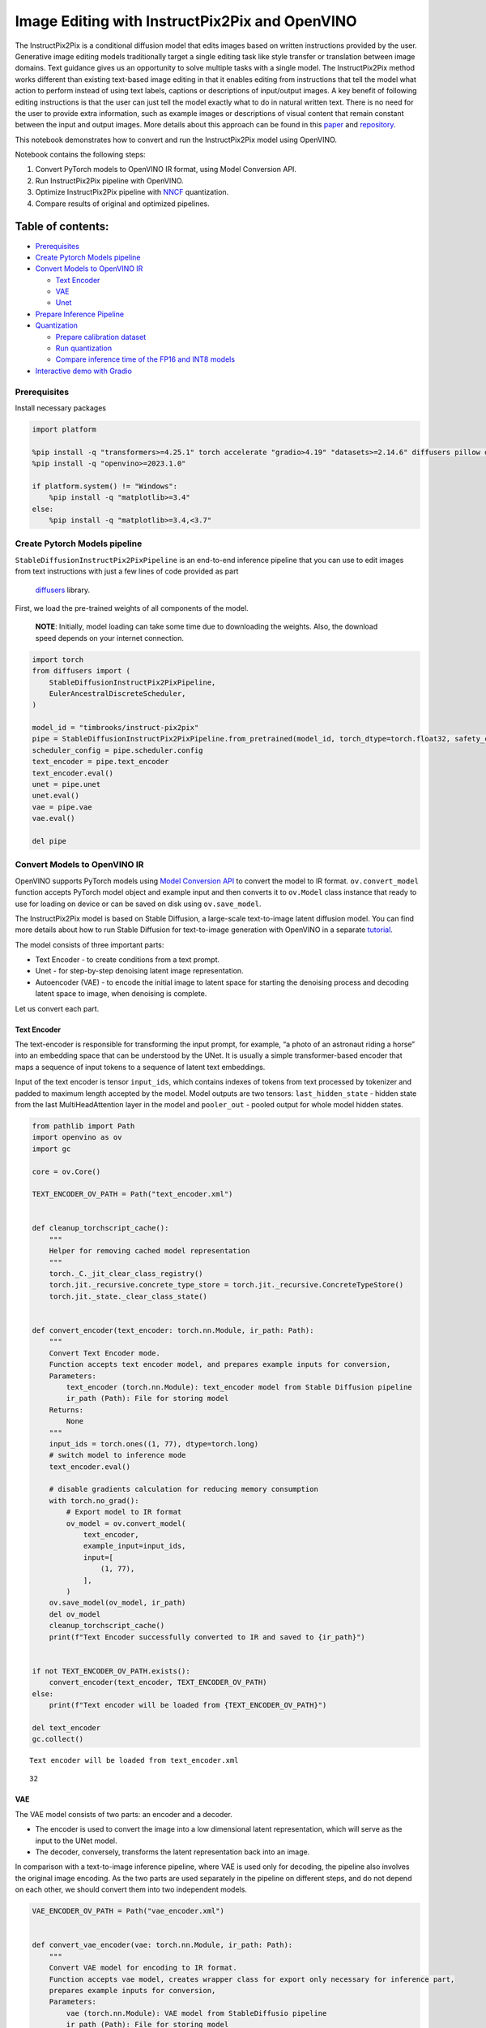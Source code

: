 Image Editing with InstructPix2Pix and OpenVINO
===============================================

The InstructPix2Pix is a conditional diffusion model that edits images
based on written instructions provided by the user. Generative image
editing models traditionally target a single editing task like style
transfer or translation between image domains. Text guidance gives us an
opportunity to solve multiple tasks with a single model. The
InstructPix2Pix method works different than existing text-based image
editing in that it enables editing from instructions that tell the model
what action to perform instead of using text labels, captions or
descriptions of input/output images. A key benefit of following editing
instructions is that the user can just tell the model exactly what to do
in natural written text. There is no need for the user to provide extra
information, such as example images or descriptions of visual content
that remain constant between the input and output images. More details
about this approach can be found in this
`paper <https://arxiv.org/pdf/2211.09800.pdf>`__ and
`repository <https://github.com/timothybrooks/instruct-pix2pix>`__.

This notebook demonstrates how to convert and run the InstructPix2Pix
model using OpenVINO.

Notebook contains the following steps:

1. Convert PyTorch models to OpenVINO IR format, using Model Conversion
   API.
2. Run InstructPix2Pix pipeline with OpenVINO.
3. Optimize InstructPix2Pix pipeline with
   `NNCF <https://github.com/openvinotoolkit/nncf/>`__ quantization.
4. Compare results of original and optimized pipelines.

Table of contents:
^^^^^^^^^^^^^^^^^^

-  `Prerequisites <#prerequisites>`__
-  `Create Pytorch Models pipeline <#create-pytorch-models-pipeline>`__
-  `Convert Models to OpenVINO IR <#convert-models-to-openvino-ir>`__

   -  `Text Encoder <#text-encoder>`__
   -  `VAE <#vae>`__
   -  `Unet <#unet>`__

-  `Prepare Inference Pipeline <#prepare-inference-pipeline>`__
-  `Quantization <#quantization>`__

   -  `Prepare calibration dataset <#prepare-calibration-dataset>`__
   -  `Run quantization <#run-quantization>`__
   -  `Compare inference time of the FP16 and INT8
      models <#compare-inference-time-of-the-fp16-and-int8-models>`__

-  `Interactive demo with Gradio <#interactive-demo-with-gradio>`__

Prerequisites
-------------



Install necessary packages

.. code:: ipython3

    import platform
    
    %pip install -q "transformers>=4.25.1" torch accelerate "gradio>4.19" "datasets>=2.14.6" diffusers pillow opencv-python --extra-index-url https://download.pytorch.org/whl/cpu
    %pip install -q "openvino>=2023.1.0"
    
    if platform.system() != "Windows":
        %pip install -q "matplotlib>=3.4"
    else:
        %pip install -q "matplotlib>=3.4,<3.7"

Create Pytorch Models pipeline
------------------------------



``StableDiffusionInstructPix2PixPipeline`` is an end-to-end inference
pipeline that you can use to edit images from text instructions with
just a few lines of code provided as part
 `diffusers <https://huggingface.co/docs/diffusers/index>`__ library.

First, we load the pre-trained weights of all components of the model.

   **NOTE**: Initially, model loading can take some time due to
   downloading the weights. Also, the download speed depends on your
   internet connection.

.. code:: ipython3

    import torch
    from diffusers import (
        StableDiffusionInstructPix2PixPipeline,
        EulerAncestralDiscreteScheduler,
    )
    
    model_id = "timbrooks/instruct-pix2pix"
    pipe = StableDiffusionInstructPix2PixPipeline.from_pretrained(model_id, torch_dtype=torch.float32, safety_checker=None)
    scheduler_config = pipe.scheduler.config
    text_encoder = pipe.text_encoder
    text_encoder.eval()
    unet = pipe.unet
    unet.eval()
    vae = pipe.vae
    vae.eval()
    
    del pipe

Convert Models to OpenVINO IR
-----------------------------



OpenVINO supports PyTorch models using `Model Conversion
API <https://docs.openvino.ai/2024/openvino-workflow/model-preparation.html>`__
to convert the model to IR format. ``ov.convert_model`` function accepts
PyTorch model object and example input and then converts it to
``ov.Model`` class instance that ready to use for loading on device or
can be saved on disk using ``ov.save_model``.

The InstructPix2Pix model is based on Stable Diffusion, a large-scale
text-to-image latent diffusion model. You can find more details about
how to run Stable Diffusion for text-to-image generation with OpenVINO
in a separate
`tutorial <stable-diffusion-text-to-image-with-output.html>`__.

The model consists of three important parts:

-  Text Encoder - to create conditions from a text prompt.
-  Unet - for step-by-step denoising latent image representation.
-  Autoencoder (VAE) - to encode the initial image to latent space for
   starting the denoising process and decoding latent space to image,
   when denoising is complete.

Let us convert each part.

Text Encoder
~~~~~~~~~~~~



The text-encoder is responsible for transforming the input prompt, for
example, “a photo of an astronaut riding a horse” into an embedding
space that can be understood by the UNet. It is usually a simple
transformer-based encoder that maps a sequence of input tokens to a
sequence of latent text embeddings.

Input of the text encoder is tensor ``input_ids``, which contains
indexes of tokens from text processed by tokenizer and padded to maximum
length accepted by the model. Model outputs are two tensors:
``last_hidden_state`` - hidden state from the last MultiHeadAttention
layer in the model and ``pooler_out`` - pooled output for whole model
hidden states.

.. code:: ipython3

    from pathlib import Path
    import openvino as ov
    import gc
    
    core = ov.Core()
    
    TEXT_ENCODER_OV_PATH = Path("text_encoder.xml")
    
    
    def cleanup_torchscript_cache():
        """
        Helper for removing cached model representation
        """
        torch._C._jit_clear_class_registry()
        torch.jit._recursive.concrete_type_store = torch.jit._recursive.ConcreteTypeStore()
        torch.jit._state._clear_class_state()
    
    
    def convert_encoder(text_encoder: torch.nn.Module, ir_path: Path):
        """
        Convert Text Encoder mode.
        Function accepts text encoder model, and prepares example inputs for conversion,
        Parameters:
            text_encoder (torch.nn.Module): text_encoder model from Stable Diffusion pipeline
            ir_path (Path): File for storing model
        Returns:
            None
        """
        input_ids = torch.ones((1, 77), dtype=torch.long)
        # switch model to inference mode
        text_encoder.eval()
    
        # disable gradients calculation for reducing memory consumption
        with torch.no_grad():
            # Export model to IR format
            ov_model = ov.convert_model(
                text_encoder,
                example_input=input_ids,
                input=[
                    (1, 77),
                ],
            )
        ov.save_model(ov_model, ir_path)
        del ov_model
        cleanup_torchscript_cache()
        print(f"Text Encoder successfully converted to IR and saved to {ir_path}")
    
    
    if not TEXT_ENCODER_OV_PATH.exists():
        convert_encoder(text_encoder, TEXT_ENCODER_OV_PATH)
    else:
        print(f"Text encoder will be loaded from {TEXT_ENCODER_OV_PATH}")
    
    del text_encoder
    gc.collect()


.. parsed-literal::

    Text encoder will be loaded from text_encoder.xml




.. parsed-literal::

    32



VAE
~~~



The VAE model consists of two parts: an encoder and a decoder.

-  The encoder is used to convert the image into a low dimensional
   latent representation, which will serve as the input to the UNet
   model.
-  The decoder, conversely, transforms the latent representation back
   into an image.

In comparison with a text-to-image inference pipeline, where VAE is used
only for decoding, the pipeline also involves the original image
encoding. As the two parts are used separately in the pipeline on
different steps, and do not depend on each other, we should convert them
into two independent models.

.. code:: ipython3

    VAE_ENCODER_OV_PATH = Path("vae_encoder.xml")
    
    
    def convert_vae_encoder(vae: torch.nn.Module, ir_path: Path):
        """
        Convert VAE model for encoding to IR format.
        Function accepts vae model, creates wrapper class for export only necessary for inference part,
        prepares example inputs for conversion,
        Parameters:
            vae (torch.nn.Module): VAE model from StableDiffusio pipeline
            ir_path (Path): File for storing model
        Returns:
            None
        """
    
        class VAEEncoderWrapper(torch.nn.Module):
            def __init__(self, vae):
                super().__init__()
                self.vae = vae
    
            def forward(self, image):
                return self.vae.encode(x=image)["latent_dist"].sample()
    
        vae_encoder = VAEEncoderWrapper(vae)
        vae_encoder.eval()
        image = torch.zeros((1, 3, 512, 512))
        with torch.no_grad():
            ov_model = ov.convert_model(vae_encoder, example_input=image, input=[((1, 3, 512, 512),)])
        ov.save_model(ov_model, ir_path)
        del ov_model
        cleanup_torchscript_cache()
        print(f"VAE encoder successfully converted to IR and saved to {ir_path}")
    
    
    if not VAE_ENCODER_OV_PATH.exists():
        convert_vae_encoder(vae, VAE_ENCODER_OV_PATH)
    else:
        print(f"VAE encoder will be loaded from {VAE_ENCODER_OV_PATH}")
    
    VAE_DECODER_OV_PATH = Path("vae_decoder.xml")
    
    
    def convert_vae_decoder(vae: torch.nn.Module, ir_path: Path):
        """
        Convert VAE model for decoding to IR format.
        Function accepts vae model, creates wrapper class for export only necessary for inference part,
        prepares example inputs for conversion,
        Parameters:
            vae (torch.nn.Module): VAE model frm StableDiffusion pipeline
            ir_path (Path): File for storing model
        Returns:
            None
        """
    
        class VAEDecoderWrapper(torch.nn.Module):
            def __init__(self, vae):
                super().__init__()
                self.vae = vae
    
            def forward(self, latents):
                return self.vae.decode(latents)
    
        vae_decoder = VAEDecoderWrapper(vae)
        latents = torch.zeros((1, 4, 64, 64))
    
        vae_decoder.eval()
        with torch.no_grad():
            ov_model = ov.convert_model(vae_decoder, example_input=latents, input=[((1, 4, 64, 64),)])
        ov.save_model(ov_model, ir_path)
        del ov_model
        cleanup_torchscript_cache()
        print(f"VAE decoder successfully converted to IR and saved to {ir_path}")
    
    
    if not VAE_DECODER_OV_PATH.exists():
        convert_vae_decoder(vae, VAE_DECODER_OV_PATH)
    else:
        print(f"VAE decoder will be loaded from {VAE_DECODER_OV_PATH}")
    
    del vae
    gc.collect()


.. parsed-literal::

    VAE encoder will be loaded from vae_encoder.xml
    VAE decoder will be loaded from vae_decoder.xml




.. parsed-literal::

    0



Unet
~~~~



The Unet model has three inputs:

-  ``scaled_latent_model_input`` - the latent image sample from previous
   step. Generation process has not been started yet, so you will use
   random noise.
-  ``timestep`` - a current scheduler step.
-  ``text_embeddings`` - a hidden state of the text encoder.

Model predicts the ``sample`` state for the next step.

.. code:: ipython3

    import numpy as np
    
    UNET_OV_PATH = Path("unet.xml")
    
    dtype_mapping = {torch.float32: ov.Type.f32, torch.float64: ov.Type.f64}
    
    
    def convert_unet(unet: torch.nn.Module, ir_path: Path):
        """
        Convert U-net model to IR format.
        Function accepts unet model, prepares example inputs for conversion,
        Parameters:
            unet (StableDiffusionPipeline): unet from Stable Diffusion pipeline
            ir_path (Path): File for storing model
        Returns:
            None
        """
        # prepare inputs
        encoder_hidden_state = torch.ones((3, 77, 768))
        latents_shape = (3, 8, 512 // 8, 512 // 8)
        latents = torch.randn(latents_shape)
        t = torch.from_numpy(np.array(1, dtype=float))
        dummy_inputs = (latents, t, encoder_hidden_state)
        input_info = []
        for input_tensor in dummy_inputs:
            shape = ov.PartialShape(tuple(input_tensor.shape))
            element_type = dtype_mapping[input_tensor.dtype]
            input_info.append((shape, element_type))
    
        unet.eval()
        with torch.no_grad():
            ov_model = ov.convert_model(unet, example_input=dummy_inputs, input=input_info)
        ov.save_model(ov_model, ir_path)
        del ov_model
        cleanup_torchscript_cache()
        print(f"Unet successfully converted to IR and saved to {ir_path}")
    
    
    if not UNET_OV_PATH.exists():
        convert_unet(unet, UNET_OV_PATH)
        gc.collect()
    else:
        print(f"Unet will be loaded from {UNET_OV_PATH}")
    del unet
    gc.collect()


.. parsed-literal::

    Unet will be loaded from unet.xml




.. parsed-literal::

    0



Prepare Inference Pipeline
--------------------------



Putting it all together, let us now take a closer look at how the model
inference works by illustrating the logical flow.

.. figure:: https://user-images.githubusercontent.com/29454499/214895365-3063ac11-0486-4d9b-9e25-8f469aba5e5d.png
   :alt: diagram

   diagram

The InstructPix2Pix model takes both an image and a text prompt as an
input. The image is transformed to latent image representations of size
:math:`64 \times 64`, using the encoder part of variational autoencoder,
whereas the text prompt is transformed to text embeddings of size
:math:`77 \times 768` via CLIP’s text encoder.

Next, the UNet model iteratively *denoises* the random latent image
representations while being conditioned on the text embeddings. The
output of the UNet, being the noise residual, is used to compute a
denoised latent image representation via a scheduler algorithm.

The *denoising* process is repeated a given number of times (by default
100) to retrieve step-by-step better latent image representations. Once
it has been completed, the latent image representation is decoded by the
decoder part of the variational auto encoder.

.. code:: ipython3

    from diffusers import DiffusionPipeline
    from transformers import CLIPTokenizer
    from typing import Union, List, Optional, Tuple
    import PIL
    import cv2
    
    
    def scale_fit_to_window(dst_width: int, dst_height: int, image_width: int, image_height: int):
        """
        Preprocessing helper function for calculating image size for resize with peserving original aspect ratio
        and fitting image to specific window size
    
        Parameters:
          dst_width (int): destination window width
          dst_height (int): destination window height
          image_width (int): source image width
          image_height (int): source image height
        Returns:
          result_width (int): calculated width for resize
          result_height (int): calculated height for resize
        """
        im_scale = min(dst_height / image_height, dst_width / image_width)
        return int(im_scale * image_width), int(im_scale * image_height)
    
    
    def preprocess(image: PIL.Image.Image):
        """
        Image preprocessing function. Takes image in PIL.Image format, resizes it to keep aspect ration and fits to model input window 512x512,
        then converts it to np.ndarray and adds padding with zeros on right or bottom side of image (depends from aspect ratio), after that
        converts data to float32 data type and change range of values from [0, 255] to [-1, 1], finally, converts data layout from planar NHWC to NCHW.
        The function returns preprocessed input tensor and padding size, which can be used in postprocessing.
    
        Parameters:
          image (PIL.Image.Image): input image
        Returns:
           image (np.ndarray): preprocessed image tensor
           pad (Tuple[int]): pading size for each dimension for restoring image size in postprocessing
        """
        src_width, src_height = image.size
        dst_width, dst_height = scale_fit_to_window(512, 512, src_width, src_height)
        image = np.array(image.resize((dst_width, dst_height), resample=PIL.Image.Resampling.LANCZOS))[None, :]
        pad_width = 512 - dst_width
        pad_height = 512 - dst_height
        pad = ((0, 0), (0, pad_height), (0, pad_width), (0, 0))
        image = np.pad(image, pad, mode="constant")
        image = image.astype(np.float32) / 255.0
        image = 2.0 * image - 1.0
        image = image.transpose(0, 3, 1, 2)
        return image, pad
    
    
    def randn_tensor(
        shape: Union[Tuple, List],
        dtype: Optional[np.dtype] = np.float32,
    ):
        """
        Helper function for generation random values tensor with given shape and data type
    
        Parameters:
          shape (Union[Tuple, List]): shape for filling random values
          dtype (np.dtype, *optiona*, np.float32): data type for result
        Returns:
          latents (np.ndarray): tensor with random values with given data type and shape (usually represents noise in latent space)
        """
        latents = np.random.randn(*shape).astype(dtype)
    
        return latents
    
    
    class OVInstructPix2PixPipeline(DiffusionPipeline):
        """
        OpenVINO inference pipeline for InstructPix2Pix
        """
    
        def __init__(
            self,
            tokenizer: CLIPTokenizer,
            scheduler: EulerAncestralDiscreteScheduler,
            core: ov.Core,
            text_encoder: ov.Model,
            vae_encoder: ov.Model,
            unet: ov.Model,
            vae_decoder: ov.Model,
            device: str = "AUTO",
        ):
            super().__init__()
            self.tokenizer = tokenizer
            self.vae_scale_factor = 8
            self.scheduler = scheduler
            self.load_models(core, device, text_encoder, vae_encoder, unet, vae_decoder)
    
        def load_models(
            self,
            core: ov.Core,
            device: str,
            text_encoder: ov.Model,
            vae_encoder: ov.Model,
            unet: ov.Model,
            vae_decoder: ov.Model,
        ):
            """
            Function for loading models on device using OpenVINO
    
            Parameters:
              core (Core): OpenVINO runtime Core class instance
              device (str): inference device
              text_encoder (Model): OpenVINO Model object represents text encoder
              vae_encoder (Model): OpenVINO Model object represents vae encoder
              unet (Model): OpenVINO Model object represents unet
              vae_decoder (Model): OpenVINO Model object represents vae decoder
            Returns
              None
            """
            self.text_encoder = core.compile_model(text_encoder, device)
            self.text_encoder_out = self.text_encoder.output(0)
            ov_config = {"INFERENCE_PRECISION_HINT": "f32"} if device != "CPU" else {}
            self.vae_encoder = core.compile_model(vae_encoder, device, ov_config)
            self.vae_encoder_out = self.vae_encoder.output(0)
            # We have to register UNet in config to be able to change it externally to collect calibration data
            self.register_to_config(unet=core.compile_model(unet, device))
            self.unet_out = self.unet.output(0)
            self.vae_decoder = core.compile_model(vae_decoder, device, ov_config)
            self.vae_decoder_out = self.vae_decoder.output(0)
    
        def __call__(
            self,
            prompt: Union[str, List[str]],
            image: PIL.Image.Image,
            num_inference_steps: int = 10,
            guidance_scale: float = 7.5,
            image_guidance_scale: float = 1.5,
            eta: float = 0.0,
            latents: Optional[np.array] = None,
            output_type: Optional[str] = "pil",
        ):
            """
            Function invoked when calling the pipeline for generation.
    
            Parameters:
                prompt (`str` or `List[str]`):
                    The prompt or prompts to guide the image generation.
                image (`PIL.Image.Image`):
                    `Image`, or tensor representing an image batch which will be repainted according to `prompt`.
                num_inference_steps (`int`, *optional*, defaults to 100):
                    The number of denoising steps. More denoising steps usually lead to a higher quality image at the
                    expense of slower inference.
                guidance_scale (`float`, *optional*, defaults to 7.5):
                    Guidance scale as defined in [Classifier-Free Diffusion Guidance](https://arxiv.org/abs/2207.12598).
                    `guidance_scale` is defined as `w` of equation 2. of [Imagen
                    Paper](https://arxiv.org/pdf/2205.11487.pdf). Guidance scale is enabled by setting `guidance_scale >
                    1`. Higher guidance scale encourages to generate images that are closely linked to the text `prompt`,
                    usually at the expense of lower image quality. This pipeline requires a value of at least `1`.
                image_guidance_scale (`float`, *optional*, defaults to 1.5):
                    Image guidance scale is to push the generated image towards the inital image `image`. Image guidance
                    scale is enabled by setting `image_guidance_scale > 1`. Higher image guidance scale encourages to
                    generate images that are closely linked to the source image `image`, usually at the expense of lower
                    image quality. This pipeline requires a value of at least `1`.
                latents (`torch.FloatTensor`, *optional*):
                    Pre-generated noisy latents, sampled from a Gaussian distribution, to be used as inputs for image
                    generation. Can be used to tweak the same generation with different prompts. If not provided, a latents
                    tensor will ge generated by sampling using the supplied random `generator`.
                output_type (`str`, *optional*, defaults to `"pil"`):
                    The output format of the generate image. Choose between
                    [PIL](https://pillow.readthedocs.io/en/stable/): `PIL.Image.Image` or `np.array`.
            Returns:
                image ([List[Union[np.ndarray, PIL.Image.Image]]): generaited images
    
            """
    
            # 1. Define call parameters
            batch_size = 1 if isinstance(prompt, str) else len(prompt)
            # here `guidance_scale` is defined analog to the guidance weight `w` of equation (2)
            # of the Imagen paper: https://arxiv.org/pdf/2205.11487.pdf . `guidance_scale = 1`
            # corresponds to doing no classifier free guidance.
            do_classifier_free_guidance = guidance_scale > 1.0 and image_guidance_scale >= 1.0
            # check if scheduler is in sigmas space
            scheduler_is_in_sigma_space = hasattr(self.scheduler, "sigmas")
    
            # 2. Encode input prompt
            text_embeddings = self._encode_prompt(prompt)
    
            # 3. Preprocess image
            orig_width, orig_height = image.size
            image, pad = preprocess(image)
            height, width = image.shape[-2:]
    
            # 4. set timesteps
            self.scheduler.set_timesteps(num_inference_steps)
            timesteps = self.scheduler.timesteps
    
            # 5. Prepare Image latents
            image_latents = self.prepare_image_latents(
                image,
                do_classifier_free_guidance=do_classifier_free_guidance,
            )
    
            # 6. Prepare latent variables
            num_channels_latents = 4
            latents = self.prepare_latents(
                batch_size,
                num_channels_latents,
                height,
                width,
                text_embeddings.dtype,
                latents,
            )
    
            # 7. Denoising loop
            num_warmup_steps = len(timesteps) - num_inference_steps * self.scheduler.order
            with self.progress_bar(total=num_inference_steps) as progress_bar:
                for i, t in enumerate(timesteps):
                    # Expand the latents if we are doing classifier free guidance.
                    # The latents are expanded 3 times because for pix2pix the guidance\
                    # is applied for both the text and the input image.
                    latent_model_input = np.concatenate([latents] * 3) if do_classifier_free_guidance else latents
    
                    # concat latents, image_latents in the channel dimension
                    scaled_latent_model_input = self.scheduler.scale_model_input(latent_model_input, t)
                    scaled_latent_model_input = np.concatenate([scaled_latent_model_input, image_latents], axis=1)
    
                    # predict the noise residual
                    noise_pred = self.unet([scaled_latent_model_input, t, text_embeddings])[self.unet_out]
    
                    # Hack:
                    # For karras style schedulers the model does classifier free guidance using the
                    # predicted_original_sample instead of the noise_pred. So we need to compute the
                    # predicted_original_sample here if we are using a karras style scheduler.
                    if scheduler_is_in_sigma_space:
                        step_index = (self.scheduler.timesteps == t).nonzero().item()
                        sigma = self.scheduler.sigmas[step_index].numpy()
                        noise_pred = latent_model_input - sigma * noise_pred
    
                    # perform guidance
                    if do_classifier_free_guidance:
                        noise_pred_text, noise_pred_image, noise_pred_uncond = (
                            noise_pred[0],
                            noise_pred[1],
                            noise_pred[2],
                        )
                        noise_pred = (
                            noise_pred_uncond
                            + guidance_scale * (noise_pred_text - noise_pred_image)
                            + image_guidance_scale * (noise_pred_image - noise_pred_uncond)
                        )
    
                    # For karras style schedulers the model does classifier free guidance using the
                    # predicted_original_sample instead of the noise_pred. But the scheduler.step function
                    # expects the noise_pred and computes the predicted_original_sample internally. So we
                    # need to overwrite the noise_pred here such that the value of the computed
                    # predicted_original_sample is correct.
                    if scheduler_is_in_sigma_space:
                        noise_pred = (noise_pred - latents) / (-sigma)
    
                    # compute the previous noisy sample x_t -> x_t-1
                    latents = self.scheduler.step(torch.from_numpy(noise_pred), t, torch.from_numpy(latents)).prev_sample.numpy()
    
                    # call the callback, if provided
                    if i == len(timesteps) - 1 or ((i + 1) > num_warmup_steps and (i + 1) % self.scheduler.order == 0):
                        progress_bar.update()
    
            # 8. Post-processing
            image = self.decode_latents(latents, pad)
    
            # 9. Convert to PIL
            if output_type == "pil":
                image = self.numpy_to_pil(image)
                image = [img.resize((orig_width, orig_height), PIL.Image.Resampling.LANCZOS) for img in image]
            else:
                image = [cv2.resize(img, (orig_width, orig_width)) for img in image]
    
            return image
    
        def _encode_prompt(
            self,
            prompt: Union[str, List[str]],
            num_images_per_prompt: int = 1,
            do_classifier_free_guidance: bool = True,
        ):
            """
            Encodes the prompt into text encoder hidden states.
    
            Parameters:
                prompt (str or list(str)): prompt to be encoded
                num_images_per_prompt (int): number of images that should be generated per prompt
                do_classifier_free_guidance (bool): whether to use classifier free guidance or not
            Returns:
                text_embeddings (np.ndarray): text encoder hidden states
            """
            batch_size = len(prompt) if isinstance(prompt, list) else 1
    
            # tokenize input prompts
            text_inputs = self.tokenizer(
                prompt,
                padding="max_length",
                max_length=self.tokenizer.model_max_length,
                truncation=True,
                return_tensors="np",
            )
            text_input_ids = text_inputs.input_ids
    
            text_embeddings = self.text_encoder(text_input_ids)[self.text_encoder_out]
    
            # duplicate text embeddings for each generation per prompt, using mps friendly method
            if num_images_per_prompt != 1:
                bs_embed, seq_len, _ = text_embeddings.shape
                text_embeddings = np.tile(text_embeddings, (1, num_images_per_prompt, 1))
                text_embeddings = np.reshape(text_embeddings, (bs_embed * num_images_per_prompt, seq_len, -1))
    
            # get unconditional embeddings for classifier free guidance
            if do_classifier_free_guidance:
                uncond_tokens: List[str]
                uncond_tokens = [""] * batch_size
                max_length = text_input_ids.shape[-1]
                uncond_input = self.tokenizer(
                    uncond_tokens,
                    padding="max_length",
                    max_length=max_length,
                    truncation=True,
                    return_tensors="np",
                )
    
                uncond_embeddings = self.text_encoder(uncond_input.input_ids)[self.text_encoder_out]
    
                # duplicate unconditional embeddings for each generation per prompt, using mps friendly method
                seq_len = uncond_embeddings.shape[1]
                uncond_embeddings = np.tile(uncond_embeddings, (1, num_images_per_prompt, 1))
                uncond_embeddings = np.reshape(uncond_embeddings, (batch_size * num_images_per_prompt, seq_len, -1))
    
                # For classifier free guidance, you need to do two forward passes.
                # Here, you concatenate the unconditional and text embeddings into a single batch
                # to avoid doing two forward passes
                text_embeddings = np.concatenate([text_embeddings, uncond_embeddings, uncond_embeddings])
    
            return text_embeddings
    
        def prepare_image_latents(
            self,
            image,
            batch_size=1,
            num_images_per_prompt=1,
            do_classifier_free_guidance=True,
        ):
            """
            Encodes input image to latent space using VAE Encoder
    
            Parameters:
               image (np.ndarray): input image tensor
               num_image_per_prompt (int, *optional*, 1): number of image generated for promt
               do_classifier_free_guidance (bool): whether to use classifier free guidance or not
            Returns:
               image_latents: image encoded to latent space
            """
    
            image = image.astype(np.float32)
    
            batch_size = batch_size * num_images_per_prompt
            image_latents = self.vae_encoder(image)[self.vae_encoder_out]
    
            if batch_size > image_latents.shape[0] and batch_size % image_latents.shape[0] == 0:
                # expand image_latents for batch_size
                additional_image_per_prompt = batch_size // image_latents.shape[0]
                image_latents = np.concatenate([image_latents] * additional_image_per_prompt, axis=0)
            elif batch_size > image_latents.shape[0] and batch_size % image_latents.shape[0] != 0:
                raise ValueError(f"Cannot duplicate `image` of batch size {image_latents.shape[0]} to {batch_size} text prompts.")
            else:
                image_latents = np.concatenate([image_latents], axis=0)
    
            if do_classifier_free_guidance:
                uncond_image_latents = np.zeros_like(image_latents)
                image_latents = np.concatenate([image_latents, image_latents, uncond_image_latents], axis=0)
    
            return image_latents
    
        def prepare_latents(
            self,
            batch_size: int,
            num_channels_latents: int,
            height: int,
            width: int,
            dtype: np.dtype = np.float32,
            latents: np.ndarray = None,
        ):
            """
            Preparing noise to image generation. If initial latents are not provided, they will be generated randomly,
            then prepared latents scaled by the standard deviation required by the scheduler
    
            Parameters:
               batch_size (int): input batch size
               num_channels_latents (int): number of channels for noise generation
               height (int): image height
               width (int): image width
               dtype (np.dtype, *optional*, np.float32): dtype for latents generation
               latents (np.ndarray, *optional*, None): initial latent noise tensor, if not provided will be generated
            Returns:
               latents (np.ndarray): scaled initial noise for diffusion
            """
            shape = (
                batch_size,
                num_channels_latents,
                height // self.vae_scale_factor,
                width // self.vae_scale_factor,
            )
            if latents is None:
                latents = randn_tensor(shape, dtype=dtype)
            else:
                latents = latents
    
            # scale the initial noise by the standard deviation required by the scheduler
            latents = latents * self.scheduler.init_noise_sigma.numpy()
            return latents
    
        def decode_latents(self, latents: np.array, pad: Tuple[int]):
            """
            Decode predicted image from latent space using VAE Decoder and unpad image result
    
            Parameters:
               latents (np.ndarray): image encoded in diffusion latent space
               pad (Tuple[int]): each side padding sizes obtained on preprocessing step
            Returns:
               image: decoded by VAE decoder image
            """
            latents = 1 / 0.18215 * latents
            image = self.vae_decoder(latents)[self.vae_decoder_out]
            (_, end_h), (_, end_w) = pad[1:3]
            h, w = image.shape[2:]
            unpad_h = h - end_h
            unpad_w = w - end_w
            image = image[:, :, :unpad_h, :unpad_w]
            image = np.clip(image / 2 + 0.5, 0, 1)
            image = np.transpose(image, (0, 2, 3, 1))
            return image

.. code:: ipython3

    import matplotlib.pyplot as plt
    
    
    def visualize_results(
        orig_img: PIL.Image.Image,
        processed_img: PIL.Image.Image,
        img1_title: str,
        img2_title: str,
    ):
        """
        Helper function for results visualization
    
        Parameters:
           orig_img (PIL.Image.Image): original image
           processed_img (PIL.Image.Image): processed image after editing
           img1_title (str): title for the image on the left
           img2_title (str): title for the image on the right
        Returns:
           fig (matplotlib.pyplot.Figure): matplotlib generated figure contains drawing result
        """
        im_w, im_h = orig_img.size
        is_horizontal = im_h <= im_w
        figsize = (20, 30) if is_horizontal else (30, 20)
        fig, axs = plt.subplots(
            1 if is_horizontal else 2,
            2 if is_horizontal else 1,
            figsize=figsize,
            sharex="all",
            sharey="all",
        )
        fig.patch.set_facecolor("white")
        list_axes = list(axs.flat)
        for a in list_axes:
            a.set_xticklabels([])
            a.set_yticklabels([])
            a.get_xaxis().set_visible(False)
            a.get_yaxis().set_visible(False)
            a.grid(False)
        list_axes[0].imshow(np.array(orig_img))
        list_axes[1].imshow(np.array(processed_img))
        list_axes[0].set_title(img1_title, fontsize=20)
        list_axes[1].set_title(img2_title, fontsize=20)
        fig.subplots_adjust(wspace=0.0 if is_horizontal else 0.01, hspace=0.01 if is_horizontal else 0.0)
        fig.tight_layout()
        fig.savefig("result.png", bbox_inches="tight")
        return fig

Model tokenizer and scheduler are also important parts of the pipeline.
Let us define them and put all components together. Additionally, you
can provide device selecting one from available in dropdown list.

.. code:: ipython3

    import ipywidgets as widgets
    
    device = widgets.Dropdown(
        options=core.available_devices + ["AUTO"],
        value="AUTO",
        description="Device:",
        disabled=False,
    )
    
    device




.. parsed-literal::

    Dropdown(description='Device:', index=1, options=('CPU', 'AUTO'), value='AUTO')



.. code:: ipython3

    from transformers import CLIPTokenizer
    
    tokenizer = CLIPTokenizer.from_pretrained("openai/clip-vit-large-patch14")
    scheduler = EulerAncestralDiscreteScheduler.from_config(scheduler_config)
    
    ov_pipe = OVInstructPix2PixPipeline(
        tokenizer,
        scheduler,
        core,
        TEXT_ENCODER_OV_PATH,
        VAE_ENCODER_OV_PATH,
        UNET_OV_PATH,
        VAE_DECODER_OV_PATH,
        device=device.value,
    )


.. parsed-literal::

    /home/ltalamanova/env_ci/lib/python3.8/site-packages/diffusers/configuration_utils.py:134: FutureWarning: Accessing config attribute `unet` directly via 'OVInstructPix2PixPipeline' object attribute is deprecated. Please access 'unet' over 'OVInstructPix2PixPipeline's config object instead, e.g. 'scheduler.config.unet'.
      deprecate("direct config name access", "1.0.0", deprecation_message, standard_warn=False)


Now, you are ready to define editing instructions and an image for
running the inference pipeline. You can find example results generated
by the model on this
`page <https://www.timothybrooks.com/instruct-pix2pix/>`__, in case you
need inspiration. Optionally, you can also change the random generator
seed for latent state initialization and number of steps.

   **Note**: Consider increasing ``steps`` to get more precise results.
   A suggested value is ``100``, but it will take more time to process.

.. code:: ipython3

    style = {"description_width": "initial"}
    text_prompt = widgets.Text(value=" Make it in galaxy", description="your text")
    num_steps = widgets.IntSlider(min=1, max=100, value=10, description="steps:")
    seed = widgets.IntSlider(min=0, max=1024, description="seed: ", value=42)
    image_widget = widgets.FileUpload(accept="", multiple=False, description="Upload image", style=style)
    widgets.VBox([text_prompt, seed, num_steps, image_widget])




.. parsed-literal::

    VBox(children=(Text(value=' Make it in galaxy', description='your text'), IntSlider(value=42, description='see…



   **Note**: Diffusion process can take some time, depending on what
   hardware you select.

.. code:: ipython3

    import io
    import requests
    
    default_url = "https://user-images.githubusercontent.com/29454499/223343459-4ac944f0-502e-4acf-9813-8e9f0abc8a16.jpg"
    # read uploaded image
    image = PIL.Image.open(io.BytesIO(image_widget.value[-1]["content"]) if image_widget.value else requests.get(default_url, stream=True).raw)
    image = image.convert("RGB")
    print("Pipeline settings")
    print(f"Input text: {text_prompt.value}")
    print(f"Seed: {seed.value}")
    print(f"Number of steps: {num_steps.value}")
    np.random.seed(seed.value)
    processed_image = ov_pipe(text_prompt.value, image, num_steps.value)


.. parsed-literal::

    Pipeline settings
    Input text:  Make it in galaxy
    Seed: 42
    Number of steps: 10



.. parsed-literal::

      0%|          | 0/10 [00:00<?, ?it/s]


Now, let us look at the results. The top image represents the original
before editing. The bottom image is the result of the editing process.
The title between them contains the text instructions used for
generation.

.. code:: ipython3

    fig = visualize_results(
        image,
        processed_image[0],
        img1_title="Original image",
        img2_title=f"Prompt: {text_prompt.value}",
    )



.. image:: instruct-pix2pix-image-editing-with-output_files/instruct-pix2pix-image-editing-with-output_24_0.png


Nice. As you can see, the picture has quite a high definition 🔥.

Quantization
------------



`NNCF <https://github.com/openvinotoolkit/nncf/>`__ enables
post-training quantization by adding quantization layers into model
graph and then using a subset of the training dataset to initialize the
parameters of these additional quantization layers. Quantized operations
are executed in ``INT8`` instead of ``FP32``/``FP16`` making model
inference faster.

According to ``InstructPix2Pix`` pipeline structure, UNet used for
iterative denoising of input. It means that model runs in the cycle
repeating inference on each diffusion step, while other parts of
pipeline take part only once. That is why computation cost and speed of
UNet denoising becomes the critical path in the pipeline.

The optimization process contains the following steps:

1. Create a calibration dataset for quantization.
2. Run ``nncf.quantize()`` to obtain quantized model.
3. Save the ``INT8`` model using ``openvino.save_model()`` function.

Please select below whether you would like to run quantization to
improve model inference speed.

.. code:: ipython3

    to_quantize = widgets.Checkbox(
        value=True,
        description="Quantization",
        disabled=False,
    )
    
    to_quantize




.. parsed-literal::

    Checkbox(value=True, description='Quantization')



Let’s load ``skip magic`` extension to skip quantization if
``to_quantize`` is not selected

.. code:: ipython3

    # Fetch `skip_kernel_extension` module
    import requests
    
    r = requests.get(
        url="https://raw.githubusercontent.com/openvinotoolkit/openvino_notebooks/latest/utils/skip_kernel_extension.py",
    )
    open("skip_kernel_extension.py", "w").write(r.text)
    
    %load_ext skip_kernel_extension

Prepare calibration dataset
~~~~~~~~~~~~~~~~~~~~~~~~~~~



We use a portion of
`fusing/instructpix2pix-1000-samples <https://huggingface.co/datasets/fusing/instructpix2pix-1000-samples>`__
dataset from Hugging Face as calibration data. To collect intermediate
model inputs for calibration we should customize ``CompiledModel``.

.. code:: ipython3

    %%skip not $to_quantize.value
    
    import datasets
    from tqdm.notebook import tqdm
    from transformers import Pipeline
    from typing import Any, Dict, List
    
    class CompiledModelDecorator(ov.CompiledModel):
        def __init__(self, compiled_model, prob: float, data_cache: List[Any] = None):
            super().__init__(compiled_model)
            self.data_cache = data_cache if data_cache else []
            self.prob = np.clip(prob, 0, 1)
    
        def __call__(self, *args, **kwargs):
            if np.random.rand() >= self.prob:
                self.data_cache.append(*args)
            return super().__call__(*args, **kwargs)
    
    def collect_calibration_data(pix2pix_pipeline: Pipeline, subset_size: int) -> List[Dict]:
        original_unet = pix2pix_pipeline.unet
        pix2pix_pipeline.unet = CompiledModelDecorator(original_unet, prob=0.3)
        dataset = datasets.load_dataset("fusing/instructpix2pix-1000-samples", split="train", streaming=True).shuffle(seed=42)
        pix2pix_pipeline.set_progress_bar_config(disable=True)
    
        # Run inference for data collection
        pbar = tqdm(total=subset_size)
        diff = 0
        for batch in dataset:
            prompt = batch["edit_prompt"]
            image = batch["input_image"].convert("RGB")
            _ = pix2pix_pipeline(prompt, image)
            collected_subset_size = len(pix2pix_pipeline.unet.data_cache)
            if collected_subset_size >= subset_size:
                pbar.update(subset_size - pbar.n)
                break
            pbar.update(collected_subset_size - diff)
            diff = collected_subset_size
    
        calibration_dataset = pix2pix_pipeline.unet.data_cache
        pix2pix_pipeline.set_progress_bar_config(disable=False)
        pix2pix_pipeline.unet = original_unet
        return calibration_dataset

.. code:: ipython3

    %%skip not $to_quantize.value
    
    UNET_INT8_OV_PATH = Path("unet_int8.xml")
    if not UNET_INT8_OV_PATH.exists():
        subset_size = 300
        unet_calibration_data = collect_calibration_data(ov_pipe, subset_size=subset_size)


.. parsed-literal::

    /home/ltalamanova/env_ci/lib/python3.8/site-packages/diffusers/configuration_utils.py:134: FutureWarning: Accessing config attribute `unet` directly via 'OVInstructPix2PixPipeline' object attribute is deprecated. Please access 'unet' over 'OVInstructPix2PixPipeline's config object instead, e.g. 'scheduler.config.unet'.
      deprecate("direct config name access", "1.0.0", deprecation_message, standard_warn=False)



.. parsed-literal::

      0%|          | 0/300 [00:00<?, ?it/s]


Run quantization
~~~~~~~~~~~~~~~~



Create a quantized model from the pre-trained converted OpenVINO model.

   **NOTE**: Quantization is time and memory consuming operation.
   Running quantization code below may take some time.

.. code:: ipython3

    %%skip not $to_quantize.value
    
    import nncf
    
    if UNET_INT8_OV_PATH.exists():
        print("Loading quantized model")
        quantized_unet = core.read_model(UNET_INT8_OV_PATH)
    else:
        unet = core.read_model(UNET_OV_PATH)
        quantized_unet = nncf.quantize(
            model=unet,
            subset_size=subset_size,
            calibration_dataset=nncf.Dataset(unet_calibration_data),
            model_type=nncf.ModelType.TRANSFORMER
        )
        ov.save_model(quantized_unet, UNET_INT8_OV_PATH)


.. parsed-literal::

    INFO:nncf:NNCF initialized successfully. Supported frameworks detected: torch, tensorflow, onnx, openvino


.. parsed-literal::

    Statistics collection: 100%|██████████| 300/300 [06:48<00:00,  1.36s/it]
    Applying Smooth Quant: 100%|██████████| 100/100 [00:07<00:00, 13.51it/s]


.. parsed-literal::

    INFO:nncf:96 ignored nodes was found by name in the NNCFGraph


.. parsed-literal::

    Statistics collection: 100%|██████████| 300/300 [14:34<00:00,  2.91s/it]
    Applying Fast Bias correction: 100%|██████████| 186/186 [05:31<00:00,  1.78s/it]


Let us check predictions with the quantized UNet using the same input
data.

.. code:: ipython3

    %%skip not $to_quantize.value
    
    print('Pipeline settings')
    print(f'Input text: {text_prompt.value}')
    print(f'Seed: {seed.value}')
    print(f'Number of steps: {num_steps.value}')
    np.random.seed(seed.value)
    
    int8_pipe = OVInstructPix2PixPipeline(tokenizer, scheduler, core, TEXT_ENCODER_OV_PATH, VAE_ENCODER_OV_PATH, UNET_INT8_OV_PATH, VAE_DECODER_OV_PATH, device=device.value)
    int8_processed_image = int8_pipe(text_prompt.value, image, num_steps.value)
    
    fig = visualize_results(processed_image[0], int8_processed_image[0], img1_title="FP16 result", img2_title="INT8 result")


.. parsed-literal::

    Pipeline settings
    Input text:  Make it in galaxy
    Seed: 42
    Number of steps: 10



.. parsed-literal::

      0%|          | 0/10 [00:00<?, ?it/s]



.. image:: instruct-pix2pix-image-editing-with-output_files/instruct-pix2pix-image-editing-with-output_36_2.png


Compare inference time of the FP16 and INT8 models
~~~~~~~~~~~~~~~~~~~~~~~~~~~~~~~~~~~~~~~~~~~~~~~~~~



To measure the inference performance of the ``FP16`` and ``INT8``
models, we use median inference time on calibration subset.

   **NOTE**: For the most accurate performance estimation, it is
   recommended to run ``benchmark_app`` in a terminal/command prompt
   after closing other applications.

.. code:: ipython3

    %%skip not $to_quantize.value
    
    import time
    
    calibration_dataset = datasets.load_dataset("fusing/instructpix2pix-1000-samples", split="train", streaming=True)
    validation_data = []
    validation_size = 10
    while len(validation_data) < validation_size:
        batch = next(iter(calibration_dataset))
        prompt = batch["edit_prompt"]
        input_image = batch["input_image"].convert("RGB")
        validation_data.append((prompt, input_image))
    
    def calculate_inference_time(pix2pix_pipeline, calibration_dataset, size=10):
        inference_time = []
        pix2pix_pipeline.set_progress_bar_config(disable=True)
        for (prompt, image) in calibration_dataset:
            start = time.perf_counter()
            _ = pix2pix_pipeline(prompt, image)
            end = time.perf_counter()
            delta = end - start
            inference_time.append(delta)
        return np.median(inference_time)

.. code:: ipython3

    %%skip not $to_quantize.value
    
    fp_latency = calculate_inference_time(ov_pipe, validation_data)
    int8_latency = calculate_inference_time(int8_pipe, validation_data)
    print(f"Performance speed up: {fp_latency / int8_latency:.3f}")


.. parsed-literal::

    Performance speed up: 1.437


Interactive demo with Gradio
----------------------------



   **Note**: Diffusion process can take some time, depending on what
   hardware you select.

.. code:: ipython3

    pipe_precision = widgets.Dropdown(
        options=["FP16"] if not to_quantize.value else ["FP16", "INT8"],
        value="FP16",
        description="Precision:",
        disabled=False,
    )
    
    pipe_precision




.. parsed-literal::

    Dropdown(description='Precision:', options=('FP16', 'INT8'), value='FP16')



.. code:: ipython3

    import gradio as gr
    from pathlib import Path
    import numpy as np
    
    default_url = "https://user-images.githubusercontent.com/29454499/223343459-4ac944f0-502e-4acf-9813-8e9f0abc8a16.jpg"
    path = Path("data/example.jpg")
    path.parent.mkdir(parents=True, exist_ok=True)
    
    r = requests.get(default_url)
    
    with path.open("wb") as f:
        f.write(r.content)
    
    pipeline = int8_pipe if pipe_precision.value == "INT8" else ov_pipe
    
    
    def generate(img, text, seed, num_steps, _=gr.Progress(track_tqdm=True)):
        if img is None:
            raise gr.Error("Please upload an image or choose one from the examples list")
        np.random.seed(seed)
        result = pipeline(text, img, num_steps)[0]
        return result
    
    
    demo = gr.Interface(
        generate,
        [
            gr.Image(label="Image", type="pil"),
            gr.Textbox(label="Text"),
            gr.Slider(0, 1024, label="Seed", value=42),
            gr.Slider(
                1,
                100,
                label="Steps",
                value=10,
                info="Consider increasing the value to get more precise results. A suggested value is 100, but it will take more time to process.",
            ),
        ],
        gr.Image(label="Result"),
        examples=[[path, "Make it in galaxy"]],
    )
    
    try:
        demo.queue().launch(debug=False)
    except Exception:
        demo.queue().launch(share=True, debug=False)
    # if you are launching remotely, specify server_name and server_port
    # demo.launch(server_name='your server name', server_port='server port in int')
    # Read more in the docs: https://gradio.app/docs/

